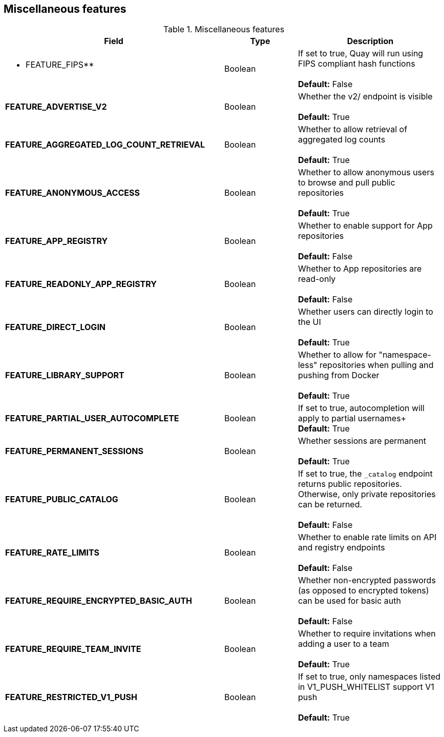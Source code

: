 [[config-fields-features-misc]]
== Miscellaneous features


.Miscellaneous features
[cols="3a,1a,2a",options="header"]
|===
| Field | Type | Description
| ** FEATURE_FIPS** | Boolean | If set to true, Quay will run using FIPS compliant hash functions + 
 + 
 **Default:** False
| **FEATURE_ADVERTISE_V2** | Boolean | Whether the v2/ endpoint is visible + 
 + 
 **Default:** True
| **FEATURE_AGGREGATED_LOG_COUNT_RETRIEVAL**  | Boolean |  Whether to allow retrieval of aggregated log counts + 
 + 
 **Default:** True
 | **FEATURE_ANONYMOUS_ACCESS** | Boolean |  Whether to allow anonymous users to browse and pull public repositories + 
  + 
**Default:** True
| **FEATURE_APP_REGISTRY** | Boolean |  Whether to enable support for App repositories + 
  + 
**Default:** False
| **FEATURE_READONLY_APP_REGISTRY**  | Boolean |  Whether to App repositories are read-only + 
  + 
**Default:** False
| **FEATURE_DIRECT_LOGIN** | Boolean | Whether users can directly login to the UI + 
  + 
**Default:** True
| **FEATURE_LIBRARY_SUPPORT**  | Boolean | Whether to allow for "namespace-less" repositories when pulling and pushing from Docker + 
  + 
**Default:** True
| **FEATURE_PARTIAL_USER_AUTOCOMPLETE**  | Boolean | If set to true, autocompletion will apply to partial usernames+ 
  + 
**Default:** True
| **FEATURE_PERMANENT_SESSIONS**  | Boolean | Whether sessions are permanent + 
  + 
**Default:** True
| **FEATURE_PUBLIC_CATALOG**  | Boolean | If set to true, the `_catalog` endpoint returns public repositories. Otherwise, only private repositories can be returned. + 
  + 
**Default:** False
| **FEATURE_RATE_LIMITS**  | Boolean | Whether to enable rate limits on API and registry endpoints + 
  + 
**Default:** False
| **FEATURE_REQUIRE_ENCRYPTED_BASIC_AUTH**  | Boolean | Whether non-encrypted passwords (as opposed to encrypted tokens) can be used for basic auth + 
  + 
**Default:** False
| **FEATURE_REQUIRE_TEAM_INVITE**  | Boolean | Whether to require invitations when adding a user to a team + 
  + 
**Default:** True
| **FEATURE_RESTRICTED_V1_PUSH**  | Boolean | If set to true, only namespaces listed in V1_PUSH_WHITELIST support V1 push + 
  + 
**Default:** True
|===




